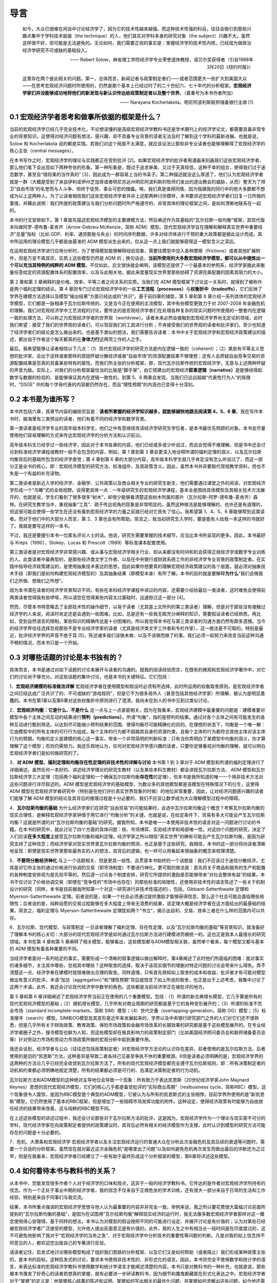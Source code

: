 导言
====

    如今，大众已很难在闲谈中讨论经济学了，因为它的技术性越来越强。而这种技术性强的科目，往往会吸引到那些兴趣点集中于学科技术层面（the
    technique）的人，他们其实对学科本身的研究对象（the
    subject）兴趣不大。虽然这样很不好，但可能是无法避免的。无论如何，我们需要正视的事实是：掌握经济学的技术性内核，已经成为做政治经济学研究不可或缺的基础投入。

    —— Robert
    Solow，麻省理工学院经济学专业荣誉退休教授，诺贝尔奖获得者（引自1988年3月20日《纽约时报》）

    这里存在两个彼此相关的问题。第一，总体而言，新闻记者与政策制定者们——或者范围更大一些扩大到美国大众——在思考宏观经济问题时所使用的，仍然是那个基本上已经过时了的二十世纪六、七十年代的分析框架。\ **宏观经济学家们并没能够成功地将他们的新发现与新认识传达给政策制定者以及整个世界**\ 。（着重号为本书作者所加）

    —— Narayana Kocherlakota，明尼阿波利斯联邦储备银行主席 [1]

0.1 宏观经济学者思考和做事所依据的框架是什么？
----------------------------------------------

当前的宏观经济学已经几乎完全技术化，不论想读懂的是高级宏观经济学教科书还是学术期刊上的经济学论文，都需要具备非常专业的背景知识。这使得对经济问题有想法、感兴趣、却不具备专业背景的读者无法及时了解到这个学科的最新进展。也就是说，Solow
和 Kocherlakota
说的都是实情。若我们对这个局面不太满意，就应该设法让那些非专业读者也能够理解得了宏观经济学的核心主张（central
messages）。

在本书写作之时，宏观经济学的理论与实践都正在受到批评
[2]。如果宏观经济学的批评者用漫画来刻画我们这些宏观经济学者，那么他们笔下会出现如下两种夸张的形象。第一种形象是，既过于追求审美、又过于天真轻信，这种不幸的组合，使得我们过于迷恋数学，甚至会“错将美的当作真的”
[3]，因此成为一群容易上当的书呆子。第二种描述就没这么厚道了，他们认为宏观经济学者就是一群（大概是受到了来自伊利诺伊州芝加哥或者明尼苏达州明尼阿波利斯的牧师们发出的逐出教会的威胁，从而）整天为了捍卫“自由市场”的名誉而与人斗争、但终于徒劳、事业可悲的傀儡。唉，我们真是值得同情，因为我跟我的同行中的绝大多数都不想成为以上这两种人。为了让读者相信我们这些宏观经济学者并非上述那两种讨厌模样，本书要讲述宏观经济学者们日复一日所做的事情，并藉此说明：我们所提的政策建议与我们分析问题时所严格遵守的、非常具体的理论框架之间，是如何清晰地联系在一起的。

本书的行文安排如下。第 1
章首先描述宏观经济模型的主要建模方法，然后阐述作为其基础的“瓦尔拉斯一般均衡”框架，其现代版本叫做阿罗-德布鲁-麦肯齐（Arrow-Debreu-McKenzie，简称
ADM）模型。现代宏观经济学旨在理解和解释真实世界中重要经济“总量”指标（比如
GDP、利率、通货膨胀与失业）的时间序列数据，许多对经济体进行干预的重大政策都是据此设计而成，其中所运用的理论模型几乎都是由基准的
ADM 模型派生出来的，仅从这一点上我们就能够窥得这一模型含义之深远。

在运用宏观经济学进行应用分析时，为了使得模型能够解释经验现象，需要往模型中加入各种摩擦（frictions）或者其他扩展附件，但是万变不离其宗，实质上这些模型仍然是
ADM
的；换句话说，\ **当前所使用的大多数宏观经济学模型，都可以从中提炼出一个可以充当其特例的纯粹的
ADM
模型**\ 。不仅如此，后文很快就会阐明，该模型还提供了一个最基本的参照系，经济学家据此来衡量任意给定的资源配置体系的配置效率，以及与此相关地，据此来度量现实世界里那些妨碍了资源完美配置的因素其阻力的大小。

第 2 章和第 3 章阐释的是价格、效率、平等三者之间关系的实质。当我们在 ADM
模型框架下讨论这一关系时，就得到了被称作是两个福利定理的结论。第 4
章则专门讨论宏观经济学中的一些\ **工艺流程（processes）**\ 与\ **权衡折中（tradeoffs）**\ ，它们反映了学界在建模方法选择以及模型“输出结果”方面已经达成的“共识”。基于前四章的铺垫，第
5 章和第 6
章介绍一系列具体的宏观经济学模型，它们都是一脉相承于瓦尔拉斯传统的、又是当今正在使用的主流模型，其中有些模型更致力于对
2007-2008
年金融危机的理解。我们对宏观经济学中工艺流程的讨论，要传达的是宏观经济学者们在处理各种复杂的现实问题时所使用的一整套内在逻辑一致的处理方法，可以称之为宏观经济学者的世界观（worldview）。读者未来必然会接触到宏观经济学界尚无定论的领域，此时我们希望：接受了我们的世界观的读者们，可以驾驭我们的工具进行分析；不肯接受我们的世界观的读者和批评家们，至少也知道了经济学者们的结论是怎么做出来的。也是基于类似的想法，我们需要告诉读者：本书中关于宏观经济学和宏观经济政策建议的描述，都出自于作者这个每天都真的在\ **身体力行**\ 这两项工作的人之手。

最后，我希望能够让读者相信以下几点：（1）现代宏观经济学的研究方法是内在逻辑一致的（coherent）；（2）某些有平等主义思想的批评家，会出于这样或者那样的原因怀疑分散经济或者“自由市场”的资源配置结果不够理想；还有人会质疑自由竞争交易的资源配置结果是否真的具备某些特有的属性。而我们所主张的分析框架，即，现代瓦尔拉斯传统的宏观经济学，无意与上述两种怀疑的声音为敌。实际上，对我们的分析框架最恰当的比喻是“脚手架”，由它搭建出的宏观经济\ **叙事逻辑（narrative）**\ 是能够经得起数学与数据的检验的、是能够保证其内在逻辑一致性的。到第
5、6 两章会发现，当我们已远远超越“代表性行为人”的局限时，“DSGE”
中的每个字母代表的内容都仍然存在，而且“理性预期”的内涵也已变得十分深刻。

0.2 本书是为谁所写？
--------------------

本书共包括六章，其章节内容的编排宗旨是：\ **读者所掌握的经济学知识越多，就能够越快地跳去阅读第
4、5、6
章**\ 。我在写作本书时，脑海里有三类预设的读者，他们有着不同的经济学和数学背景。

第一类读者是经济学专业的高年级本科学生，他们之中有意继续攻读经济学研究生学位者，是本书最优先照顾的对象。本书会尽量使用他们容易理解的方式来传达宏观经济学的分析方法和认识前沿。

高年级本科生已经学过一些经济学，因此对于本书各章的内容，他们已经或多或少听说过，而且会觉得不难理解。但是书中还会讨论到标准经济学课程或教材一般不会包含的内容，例如，第
1 章到第 3
章会更深入地诠释所谓的福利定理的涵义、以及瓦尔拉斯均衡背后的基础所包含的经济学直觉；第
4 章到第 6
章的大部分内容，高年级本科学生就几乎肯定没有怎么听说过了，而这一部分正是全书的核心，即：宏观经济模型的研究方法、标准组件、及其政策含义。因此，虽然本书并非要取代常规教学资料，但也不失是一个有益的补充读物。

第二类读者是新近入学的经济学、金融学、公共政策以及商业相关专业的研究生新生，他们需要通过课堂之外的阅读，对宏观经济学形成一个“鸟瞰”式的全局视野。说得更具体一点：一年级研究生的宏观经济学课程，基本全是围绕具体模型及其相关技术方法展开的，也就是说，学生们看到了很多很多“树木”，却很少能够看清楚这些树木所属的那片（瓦尔拉斯-阿罗-德布鲁-麦肯齐）森林。在研究生教学当中，重视抽象“工具”、疏于传达视角的现象是非常明显的，虽然这种做法是能够理解的、也许还是有道理的，但这很可能会使得一些学生在还没有看到宏观经济学的力量之前就已经对它丧失了信心。我希望第
1、4、5、6 章能够帮到这类读者。而对于他们中的大部分人而言，第 2、3
章也会有所帮助。简言之，我当初研究生入学时，要是能有人给我一本这样的书就好了。我就是要写这样的一本书。

不过，我还是要援引本书一位匿名评论人士的话。他说，研究生需要掌握的技术细节，应当比本书所呈现的更多。因此，本书最好与
Kreps（1990）、Stokey、Lucas 和 Prescott（1989）等标准课本配套使用。

第三类读者是对宏观经济学非常感兴趣、或从事与宏观经济学相关行业、却从来都没有时间和机会获得正规经济学或数学专业训练的人。此类读者中最典型的，是那些经济类文字工作者、以及在中央银行或财政系统工作的非经济学专业背景的政策制定者。在实践中指导经济政策建议的，是使用抽象技术表达的思想，因此如果你想要真的理解宏观经济政策建议的各个层面，就必须对抽象技术手段（即我们是如何构建宏观经济模型的）及其抽象结果（即模型本身）有所了解。本书的目的就是要解释\ **为什么**\ “我们会做我们之所做、想我们之所想”。

因为本书潜在读者的经济学背景知识不同，有些在本科经济学课程中讲过的内容，还需要介绍给最后一类读者，这时难免会使得前两类读者觉得我有些啰嗦，所以请您在觉得某些内容太过基础时，迅速掠过这一部分
[4]。

然而，尽管本书特意略去了全部技术性的操作细节，以易于读者（尤其是上文所列的第三类读者）理解，但是对于那些没有接触过经济学的人来说，阅读时肯定还是会遇到一些困难。比如，总是还有一些我无暇充分阐释的知识，需要假设读者已经熟悉。再比如，受到自然语言的限制，某些知识的精确传达是十分困难的。所以我觉得本书在与第三类读者的沟通方面仍然有颇多遗憾。当今的经济学界往往选择忽视那些不是专业经济学家的读者（尤其是经济类文字工作者和专栏作家），这一做法是不可取的。特别是最近，批评经济学界的声音不绝于耳
[5]，陈述诸多我们该做未做、以及不该做而做了的事。我们必须一起努力来改变当前这种沟通不畅的情况，而本书只是一个开始。

0.3 对哪些话题的讨论是本书独有的？
----------------------------------

具体而言，本书是通过对如下话题的讨论来展开与读者的沟通的。就我的阅读经验而言，在既有的微观和宏观经济学著作中，对它们的讨论尚不够充分。对这些话题的集中讨论，也是本书的关键特征。它们包括：

1．\ **宏观经济建模的标准做法详解**
宏观经济学者在使用模型和假设时必须有所选择，此时所运用的权衡取舍原则，是宏观经济学者之间已经达成广泛共识了的、不可或缺的“游戏规则”，但是它不为很多局外人（甚至包括其他经济学家）所理解，被认为是明显愚蠢的。本书在第1章以及第6章对这些权衡折中原则进行了澄清，我尚未在别人的书中见到过类似讨论。

2．\ **宏观经济均衡：它是什么、不是什么**
这一点与上一点紧密相关，因为在我看来，宏观经济建模中最重要的问题是：建模者要对模型中各个主体之间互动的结果进行\ **预判（predictions）**\ 。所谓“均衡”，指的是预判的结果。通过对各个主体之间有可能发生的各种互动进行甄别筛选，以达到尽可能缩小预判结果的范围、使得均衡尽可能精确化的目的。在理想的状态下，均衡是一个唯一解：它由模型中的所有主体的可行行为组成，每个主体的行为都不超越其自身的资源约束，且每个主体的行为都符合其他主体对该主体行为的预期。均衡的定义是建模的核心这一事实，带来一个非常简明的判断标准：只有当你弄明白了某模型中均衡的涵义，你才算理解了这个模型；否则仍需努力。我还乐观地认为，任何对宏观经济学感兴趣的读者，只要你足够重视对均衡的理解，就可以明白宏观经济学者们是如何做研究的了。

3．\ **对 ADM 模型、福利定理和均衡存在性定理的非技术性的详解与讨论**
本书第 1 到 3 章对于 ADM
模型和所谓的福利定理进行了详细阐述。虽然任何一本好的、讲述经济学理论的研究生教材（以及某些本科生教材）都会讲授瓦尔拉斯方法、
ADM
模型和瓦尔拉斯经济学三大定理（包括两个福利定理和一个确保瓦尔拉斯均衡\ **存在性**\ 的定理），但本书是我所知道的唯一一个用非技术方法对这些问题进行详尽叙述的。ADM
模型是宏观经济学的基础模型，为数众多的其他模型都是该模型在特殊情况下的衍生，这使得
ADM
模型在宏观经济学者研究中（特别是在他们评价真实世界现象的时候）的地位非常重要，因此，让对经济问题感兴趣的读者们能够了解
ADM
模型的结论及其背后的推理过程是十分必要的，我们不应该让数学成为大众理解模型过程中的障碍。

4．\ **瓦尔拉斯均衡的基础**
为什么经济学家们在研究“自由贸易”的可能结果时，会选中瓦尔拉斯均衡这个概念？考察瓦尔拉斯均衡的现实合理性，是解释宏观经济学家钟情于用它进行“均衡分析”的关键。也就是说，在给定条件下，贸易有多大可能会产生瓦尔拉斯均衡？这就是所谓的对“瓦尔拉斯均衡的基础”的研究。据我所知，本书是唯一一本使用非技术性的语言对这一问题进行讨论的书籍。在本书的研究中，就此讨论了四个方面的具体问题：核、市场博弈、实验经济学和局部唯一性。对这四个问题的研究，决定了人们应该\ **在多大程度上**\ 接受瓦尔拉斯均衡和福利定理。经济学家之所以相信“真实世界”的确有可能会产生瓦尔拉斯均衡，是因为研究支持了这种信念；而经济学家对现实世界里瓦尔拉斯均衡的预测，也正是基于这些研究。我相信，本书的这一部分将向读者清晰地呈现：即使是现实世界里那些最务实的人的想法，其背后的逻辑，也一样可以用看起来很抽象的概念来梳理清楚。

5．\ **不要将分散经济神化**
与上一个话题相关、但是更具一般性、且贯穿本书始终的一个话题是：我们不应该过于迷信分散经济，尤其是对它所主张的通过价格进行协调的交易（即市场制度）不要进行神化。更可取的做法是：首先将关于商品和服务的生产和配置的各种制度安排视为是先验平等的，然后逐一讨论各个制度安排，研究它所提供的激励是否能够带来“对社会整体有益”的结果。本书不仅讨论了价格协调交易（即使在“竞争性的”市场中也存在）的那些标准的局限性，还使用非技术性的语言陈述了一些关于机制设计的研究（同样，本书是目前据我所知第一个对这一研究进行非技术性描述的），包括，Gibbard-Satterthwaite
定理和 Myerson-Satterthewaite
定理。前者说的是，如果一个社会必须通过提供激励才能够获得信息，那么这个社会可能会面临哪些局限性；后者说的是，纯粹自愿的交易过程能够在多大程度上带来无浪费的结果，该定理大概是经济学者在这方面给出的最基础的结果。简言之，福利定理与
Myerson-Satterthewaite
定理犹如两个“书立”，揭示出自利、交易、效率三者在什么样的范围内可以共存。

6．瓦尔拉斯、现代模型、与政策制定
一旦读者理解了福利定理、存在性定理、以及“瓦尔拉斯均衡的基础”等背景知识，就准备好了理解本书的核心关切：大部分的现代宏观经济学是如何通过瓦尔拉斯方法进行建模进而被统一的。这也正是我本人最擅长的研究领域。本书在第
4 章和第 5
章阐释了相关模型，能够看出，这些模型都与ADM模型相关联，虽然单个看来，每个模型又都与基本的
ADM 模型有着各种重要的不同。

当经济学者面对一系列给定的事实，需要形成一个清晰的叙事逻辑以做出解释时，第4章阐述了此时他们所面临的困难：面对事实的诸多细节，关注其中哪些，忽视其中哪些？这种取舍的选择，取决于该现实细节的增删对特定问题的讨论会带来什么得失。弄不清楚这一点，经济学者在建模时就很难做出合理的取舍。同样道理，只有首先熟知如上取舍的成本和收益，批评者才有可能对模型做出有意义的批评。术语“加总（aggregation）”和“理性预期”背后就饱含了如上所说的取舍，也正是出于上述考虑，我集中讨论了这两个术语。此外，我还会讨论现代经济学中数学的角色。这些都是当前经济学正在被批评的地方。

第 5 章和第 6
章详细阐述了宏观经济学界当前正在使用的几个重要模型。包括：（1）所谓的新古典增长模型，它几乎算是所有的现代宏观经济模型的基础；（2）随机增长模型，几乎所有对商业周期的研究都是基于它的各种变形展开的；（3）所谓的标准不完全市场（standard
incomplete-markets，简称
SIM）模型；（4）世代交叠（overlapping-generation，简称
OG）模型；（5）标准搜寻（search）模型。SIM和OG模型及其变形是近年来发展起来的，学界以及中央银行研究部门之外的人们对它们还不很熟悉，但是几乎所有关于财政政策、教育政策、保险市场政策和金融市场改革的长期效果的研究都是基于这些模型展开的。在专业经济学者圈子之外，搜寻模型也鲜为人知，但这些模型却在极具影响力的政策制定部门（比如美国经济顾问委员会和联邦储备委员会等）针对劳动力市场和劳动力市场政策所做的宏观分析中起到重要作用。

我还会谈到，经济学者与公众（往往还包括政策制定者）对宏观经济学方法论的认识存在差异，前者使用的是瓦尔拉斯方法，后者使用的是旧的“凯恩斯”方法，这种差异是导致二者各持己见甚至争执不休的重要根源。6但是读者必须明确的是，宏观经济学界的这两种的方法论几乎已经完全收敛到瓦尔拉斯方法了，所有的现代宏观经济模型都完全遵守瓦尔拉斯规则，即：所有决策制定者的动机和约束都必须明确地规定清楚，所有的结果都必须是可行的、且满足决策制定者的行为动机。

瓦尔拉斯方法和ADM模型的这种绝对主导地位会导致一个现象：所有致力于表达凯恩斯（20世纪经济学家John
Maynard
Keynes）思想的现代宏观经济模型，它们的核心几乎都是备受批评的“实际商业周期”（realbusiness
cycle，简称RBC）模型。这个现象很令人震惊，是因为RBC模型是个典型的ADM模型，它被认为与所有的凯恩斯式的主张相悖。目前学界所使用的是“新凯恩斯”模型，它仍然使用了基本的RBC框架，但是增加了一些阻碍市场发挥功能的附件。这种设定，使得经济政策有时能够为自由放任经济的结果带来改善，这与纯粹的RBC模型不同。

在上述这些模型的讲述过程中，我还会讨论那些对于瓦尔拉斯方法的批评。这是因为，宏观经济学作为一个理论与现实密不可分的学科，现代经济学家在向政策制定者提供的政策建议时，其背后必然有相关的经济模型作为支撑，此时认识到模型的研究方法可能存在的问题是十分必要的。

7．危机、大萧条和宏观经济学
宏观经济学者以及关注宏观经济运行的普通大众在分析此次金融危机及其后续的衰退等问题时，需要一个合适的分析框架。虽然现在就对最近这次金融危机“是哪里出了问题”以及如何避免危机再次发生而做出最后的评断还为之过早，但是在我看来，宏观经济学者已经建立了一些有助于最终形成这个分析框架的模型，第6章将详述这些模型。

0.4 如何看待本书与教科书的关系？
--------------------------------

从本书中，您能发现很多作者个人对于经济学的口味和观点，这异于一般的经济学教科书。它传达的是作者对宏观经济学所持有的信念。作为一个正处于事业中期的经济学者，我的信念不仅来自于正襟危坐的学术训练，还有很大一部分来自于日常的生活和工作经验，特别是来自于同事们与我交流。

结果，本书所重点强调的宏观经济学思想与他人认为最重要的内容并非完全一致。举例来说，我之所以要花费很大篇幅讨论前面所提到的“瓦尔拉斯均衡的基础”，是因为在试图用“瓦尔拉斯均衡”解释现实经济的运行时，我无法像多数宏观经济学者那样对这一概念使用得心安理得。基于同样的想法，本书认为对模型的假设按照不同的可能进行设定、并展开讨论是有价值的；认为对某些已经被宏观经济学者广泛接受的模型，允许他人提出反面意见是有价值的。此外，我的人生之中有相当长一段时间是在印度度过的，这不可避免地影响了我对于“宏观经济学的当务之急”、对于宏观经济学中分析技术的重要性等问题的判断。凡是对我的如上信念持不同意见的人，都欢迎您出版自己的专著进行反驳。

请读者记住，启发式地讨论哪些模型构成了组织我们思路的分析框架、以及它们又是如何帮助（或者阻止）我们形成某种政策主张的，是本书的目标。这种启发式的讨论，要求本书使用非技术性的、非形式化的语言。因此，本书将完全不使用数学和统计学的语言，来表达标准的宏观经济学教科书使用数学和统计学语言才能阐述清楚的内容。本书只是对教科书的一种补充，也就是说，那些被本书激发了好奇心的读者若想真的掌握，就有必要进一步研读教科书，因为细节和魔鬼都藏匿在形式化表达之中。宏观经济学者对于“掌握”的定义是：他掌握核心结果的陈述和证明、掌握如何写出相关的最优化问题、并掌握如何求解出这些问题，如今他还需要掌握如何在计算机上对这些问题进行模拟。宏观经济学家卢卡斯（Robert
E. Lucas
Jr.）说过：“经济理论其实是数学分析。数学分析之外的，都称不上经济理论，只能算是画图和交谈。(Economic
theory is mathematical analysis. Everything else is justpictures and
talk.)”
好吧，那么本书就仅仅属于画图和交谈，但希望它们能够激起读者进一步去阅读教科书、做课后作业的兴致。
